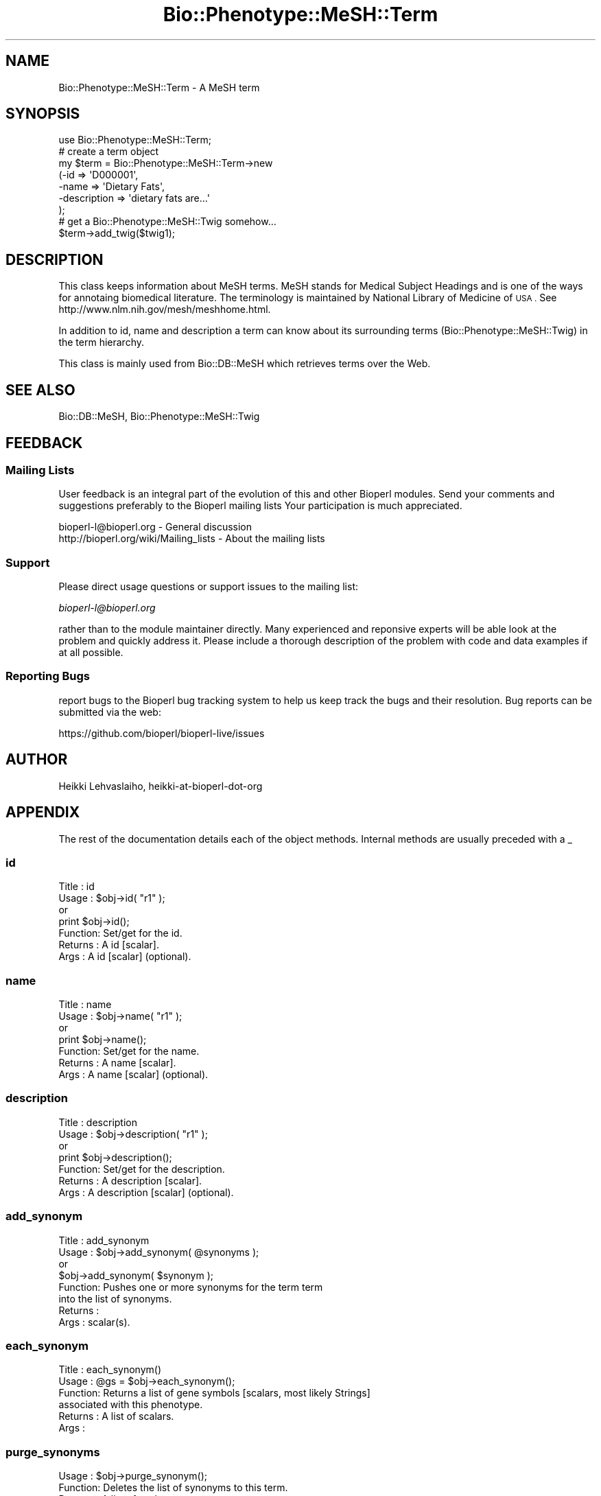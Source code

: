 .\" Automatically generated by Pod::Man 2.28 (Pod::Simple 3.29)
.\"
.\" Standard preamble:
.\" ========================================================================
.de Sp \" Vertical space (when we can't use .PP)
.if t .sp .5v
.if n .sp
..
.de Vb \" Begin verbatim text
.ft CW
.nf
.ne \\$1
..
.de Ve \" End verbatim text
.ft R
.fi
..
.\" Set up some character translations and predefined strings.  \*(-- will
.\" give an unbreakable dash, \*(PI will give pi, \*(L" will give a left
.\" double quote, and \*(R" will give a right double quote.  \*(C+ will
.\" give a nicer C++.  Capital omega is used to do unbreakable dashes and
.\" therefore won't be available.  \*(C` and \*(C' expand to `' in nroff,
.\" nothing in troff, for use with C<>.
.tr \(*W-
.ds C+ C\v'-.1v'\h'-1p'\s-2+\h'-1p'+\s0\v'.1v'\h'-1p'
.ie n \{\
.    ds -- \(*W-
.    ds PI pi
.    if (\n(.H=4u)&(1m=24u) .ds -- \(*W\h'-12u'\(*W\h'-12u'-\" diablo 10 pitch
.    if (\n(.H=4u)&(1m=20u) .ds -- \(*W\h'-12u'\(*W\h'-8u'-\"  diablo 12 pitch
.    ds L" ""
.    ds R" ""
.    ds C` ""
.    ds C' ""
'br\}
.el\{\
.    ds -- \|\(em\|
.    ds PI \(*p
.    ds L" ``
.    ds R" ''
.    ds C`
.    ds C'
'br\}
.\"
.\" Escape single quotes in literal strings from groff's Unicode transform.
.ie \n(.g .ds Aq \(aq
.el       .ds Aq '
.\"
.\" If the F register is turned on, we'll generate index entries on stderr for
.\" titles (.TH), headers (.SH), subsections (.SS), items (.Ip), and index
.\" entries marked with X<> in POD.  Of course, you'll have to process the
.\" output yourself in some meaningful fashion.
.\"
.\" Avoid warning from groff about undefined register 'F'.
.de IX
..
.nr rF 0
.if \n(.g .if rF .nr rF 1
.if (\n(rF:(\n(.g==0)) \{
.    if \nF \{
.        de IX
.        tm Index:\\$1\t\\n%\t"\\$2"
..
.        if !\nF==2 \{
.            nr % 0
.            nr F 2
.        \}
.    \}
.\}
.rr rF
.\"
.\" Accent mark definitions (@(#)ms.acc 1.5 88/02/08 SMI; from UCB 4.2).
.\" Fear.  Run.  Save yourself.  No user-serviceable parts.
.    \" fudge factors for nroff and troff
.if n \{\
.    ds #H 0
.    ds #V .8m
.    ds #F .3m
.    ds #[ \f1
.    ds #] \fP
.\}
.if t \{\
.    ds #H ((1u-(\\\\n(.fu%2u))*.13m)
.    ds #V .6m
.    ds #F 0
.    ds #[ \&
.    ds #] \&
.\}
.    \" simple accents for nroff and troff
.if n \{\
.    ds ' \&
.    ds ` \&
.    ds ^ \&
.    ds , \&
.    ds ~ ~
.    ds /
.\}
.if t \{\
.    ds ' \\k:\h'-(\\n(.wu*8/10-\*(#H)'\'\h"|\\n:u"
.    ds ` \\k:\h'-(\\n(.wu*8/10-\*(#H)'\`\h'|\\n:u'
.    ds ^ \\k:\h'-(\\n(.wu*10/11-\*(#H)'^\h'|\\n:u'
.    ds , \\k:\h'-(\\n(.wu*8/10)',\h'|\\n:u'
.    ds ~ \\k:\h'-(\\n(.wu-\*(#H-.1m)'~\h'|\\n:u'
.    ds / \\k:\h'-(\\n(.wu*8/10-\*(#H)'\z\(sl\h'|\\n:u'
.\}
.    \" troff and (daisy-wheel) nroff accents
.ds : \\k:\h'-(\\n(.wu*8/10-\*(#H+.1m+\*(#F)'\v'-\*(#V'\z.\h'.2m+\*(#F'.\h'|\\n:u'\v'\*(#V'
.ds 8 \h'\*(#H'\(*b\h'-\*(#H'
.ds o \\k:\h'-(\\n(.wu+\w'\(de'u-\*(#H)/2u'\v'-.3n'\*(#[\z\(de\v'.3n'\h'|\\n:u'\*(#]
.ds d- \h'\*(#H'\(pd\h'-\w'~'u'\v'-.25m'\f2\(hy\fP\v'.25m'\h'-\*(#H'
.ds D- D\\k:\h'-\w'D'u'\v'-.11m'\z\(hy\v'.11m'\h'|\\n:u'
.ds th \*(#[\v'.3m'\s+1I\s-1\v'-.3m'\h'-(\w'I'u*2/3)'\s-1o\s+1\*(#]
.ds Th \*(#[\s+2I\s-2\h'-\w'I'u*3/5'\v'-.3m'o\v'.3m'\*(#]
.ds ae a\h'-(\w'a'u*4/10)'e
.ds Ae A\h'-(\w'A'u*4/10)'E
.    \" corrections for vroff
.if v .ds ~ \\k:\h'-(\\n(.wu*9/10-\*(#H)'\s-2\u~\d\s+2\h'|\\n:u'
.if v .ds ^ \\k:\h'-(\\n(.wu*10/11-\*(#H)'\v'-.4m'^\v'.4m'\h'|\\n:u'
.    \" for low resolution devices (crt and lpr)
.if \n(.H>23 .if \n(.V>19 \
\{\
.    ds : e
.    ds 8 ss
.    ds o a
.    ds d- d\h'-1'\(ga
.    ds D- D\h'-1'\(hy
.    ds th \o'bp'
.    ds Th \o'LP'
.    ds ae ae
.    ds Ae AE
.\}
.rm #[ #] #H #V #F C
.\" ========================================================================
.\"
.IX Title "Bio::Phenotype::MeSH::Term 3"
.TH Bio::Phenotype::MeSH::Term 3 "2018-05-27" "perl v5.22.1" "User Contributed Perl Documentation"
.\" For nroff, turn off justification.  Always turn off hyphenation; it makes
.\" way too many mistakes in technical documents.
.if n .ad l
.nh
.SH "NAME"
Bio::Phenotype::MeSH::Term \- A MeSH term
.SH "SYNOPSIS"
.IX Header "SYNOPSIS"
.Vb 1
\&  use Bio::Phenotype::MeSH::Term;
\&
\&  # create a term object
\&  my $term = Bio::Phenotype::MeSH::Term\->new
\&      (\-id => \*(AqD000001\*(Aq,
\&       \-name => \*(AqDietary Fats\*(Aq,
\&       \-description => \*(Aqdietary fats are...\*(Aq
\&      );
\&
\&  # get a Bio::Phenotype::MeSH::Twig somehow...
\&  $term\->add_twig($twig1);
.Ve
.SH "DESCRIPTION"
.IX Header "DESCRIPTION"
This class keeps information about MeSH terms. MeSH stands for Medical
Subject Headings and is one of the ways for annotaing biomedical
literature.  The terminology is maintained by National Library of
Medicine of \s-1USA .\s0 See http://www.nlm.nih.gov/mesh/meshhome.html.
.PP
In addition to id, name and description a term can know about its
surrounding terms (Bio::Phenotype::MeSH::Twig) in the term hierarchy.
.PP
This class is mainly used from Bio::DB::MeSH which retrieves terms
over the Web.
.SH "SEE ALSO"
.IX Header "SEE ALSO"
Bio::DB::MeSH, 
Bio::Phenotype::MeSH::Twig
.SH "FEEDBACK"
.IX Header "FEEDBACK"
.SS "Mailing Lists"
.IX Subsection "Mailing Lists"
User feedback is an integral part of the evolution of this and other
Bioperl modules. Send your comments and suggestions preferably to the 
Bioperl mailing lists  Your participation is much appreciated.
.PP
.Vb 2
\&  bioperl\-l@bioperl.org                  \- General discussion
\&  http://bioperl.org/wiki/Mailing_lists  \- About the mailing lists
.Ve
.SS "Support"
.IX Subsection "Support"
Please direct usage questions or support issues to the mailing list:
.PP
\&\fIbioperl\-l@bioperl.org\fR
.PP
rather than to the module maintainer directly. Many experienced and 
reponsive experts will be able look at the problem and quickly 
address it. Please include a thorough description of the problem 
with code and data examples if at all possible.
.SS "Reporting Bugs"
.IX Subsection "Reporting Bugs"
report bugs to the Bioperl bug tracking system to help us keep track
the bugs and their resolution.  Bug reports can be submitted via the
web:
.PP
.Vb 1
\&  https://github.com/bioperl/bioperl\-live/issues
.Ve
.SH "AUTHOR"
.IX Header "AUTHOR"
Heikki Lehvaslaiho, heikki-at-bioperl-dot-org
.SH "APPENDIX"
.IX Header "APPENDIX"
The rest of the documentation details each of the object
methods. Internal methods are usually preceded with a _
.SS "id"
.IX Subsection "id"
.Vb 7
\& Title   : id
\& Usage   : $obj\->id( "r1" );
\&           or
\&           print $obj\->id();
\& Function: Set/get for the id.
\& Returns : A id [scalar].
\& Args    : A id [scalar] (optional).
.Ve
.SS "name"
.IX Subsection "name"
.Vb 7
\& Title   : name
\& Usage   : $obj\->name( "r1" );
\&           or
\&           print $obj\->name();
\& Function: Set/get for the name.
\& Returns : A name [scalar].
\& Args    : A name [scalar] (optional).
.Ve
.SS "description"
.IX Subsection "description"
.Vb 7
\& Title   : description
\& Usage   : $obj\->description( "r1" );
\&           or
\&           print $obj\->description();
\& Function: Set/get for the description.
\& Returns : A description [scalar].
\& Args    : A description [scalar] (optional).
.Ve
.SS "add_synonym"
.IX Subsection "add_synonym"
.Vb 8
\& Title   : add_synonym
\& Usage   : $obj\->add_synonym( @synonyms );
\&           or
\&           $obj\->add_synonym( $synonym );
\& Function: Pushes one or more synonyms for the term  term
\&           into the list of synonyms.
\& Returns : 
\& Args    : scalar(s).
.Ve
.SS "each_synonym"
.IX Subsection "each_synonym"
.Vb 6
\& Title   : each_synonym()
\& Usage   : @gs = $obj\->each_synonym();
\& Function: Returns a list of gene symbols [scalars, most likely Strings]
\&           associated with this phenotype.
\& Returns : A list of scalars.
\& Args    :
.Ve
.SS "purge_synonyms"
.IX Subsection "purge_synonyms"
.Vb 4
\& Usage   : $obj\->purge_synonym();
\& Function: Deletes  the list of synonyms to this term.
\& Returns : A list of scalars.
\& Args    :
.Ve
.SS "Twig management"
.IX Subsection "Twig management"
Each MeSH term belongs to a complex tree like hierarchy of terms where
each term can appear multiple times. The immediately surrounding nodes
of the tree are modelled in twigs.
.PP
See: Bio::Phenotype::MeSH::Twig.
.SS "add_twig"
.IX Subsection "add_twig"
.Vb 8
\& Title   : add_twig
\& Usage   : $obj\->add_twig( @twigs );
\&           or
\&           $obj\->add_twig( $twig );
\& Function: Pushes one or more twig term names [scalars, most likely Strings]
\&           into the list of twigs.
\& Returns : 
\& Args    : scalar(s).
.Ve
.SS "each_twig"
.IX Subsection "each_twig"
.Vb 6
\& Title   : each_twig()
\& Usage   : @gs = $obj\->each_twig();
\& Function: Returns a list of gene symbols [scalars, most likely Strings]
\&           associated with this phenotype.
\& Returns : A list of scalars.
\& Args    :
.Ve
.SS "purge_twigs"
.IX Subsection "purge_twigs"
.Vb 4
\& Usage   : $obj\->purge_twig();
\& Function: Deletes  the list of twigs associated with this term.
\& Returns : A list of scalars.
\& Args    :
.Ve
.SS "each_parent"
.IX Subsection "each_parent"
.Vb 5
\& Title   : each_parent()
\& Usage   : @gs = $obj\->each_parent();
\& Function: Returns a list of names of parents for this term
\& Returns : A list of scalars.
\& Args    :
.Ve
